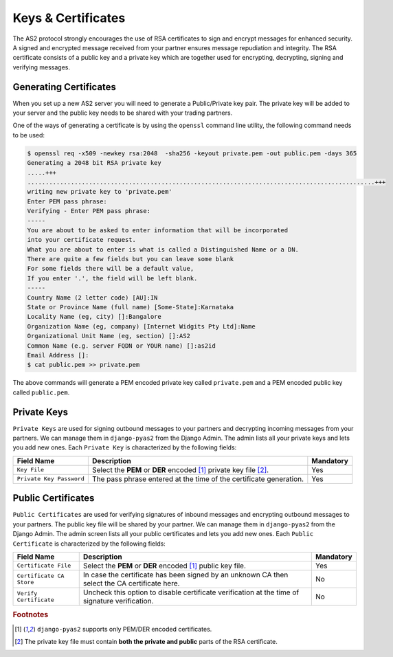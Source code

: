 Keys & Certificates
===================
The AS2 protocol strongly encourages the use of RSA certificates to sign and encrypt messages for enhanced security.
A signed and encrypted message received from your partner ensures message repudiation and integrity. The RSA
certificate consists of a public key and a private key which are together used for encrypting, decrypting, signing
and verifying messages.


Generating Certificates
-----------------------
When you set up a new AS2 server you will need to generate a Public/Private key pair. The private key will be
added to your server and the public key needs to be shared with your trading partners.

One of the ways of generating a certificate is by using the ``openssl`` command line utility, the following command
needs to be used:

.. code-block:: console

    $ openssl req -x509 -newkey rsa:2048  -sha256 -keyout private.pem -out public.pem -days 365
    Generating a 2048 bit RSA private key
    .....+++
    ................................................................................................+++
    writing new private key to 'private.pem'
    Enter PEM pass phrase:
    Verifying - Enter PEM pass phrase:
    -----
    You are about to be asked to enter information that will be incorporated
    into your certificate request.
    What you are about to enter is what is called a Distinguished Name or a DN.
    There are quite a few fields but you can leave some blank
    For some fields there will be a default value,
    If you enter '.', the field will be left blank.
    -----
    Country Name (2 letter code) [AU]:IN
    State or Province Name (full name) [Some-State]:Karnataka
    Locality Name (eg, city) []:Bangalore
    Organization Name (eg, company) [Internet Widgits Pty Ltd]:Name
    Organizational Unit Name (eg, section) []:AS2
    Common Name (e.g. server FQDN or YOUR name) []:as2id
    Email Address []:
    $ cat public.pem >> private.pem

The above commands will generate a PEM encoded private key called ``private.pem`` and a PEM encoded public key called ``public.pem``.

Private Keys
------------
``Private Keys`` are used for signing outbound messages to your partners and decrypting incoming messages
from your partners. We can manage them in ``django-pyas2`` from the Django Admin. The
admin lists all your private keys and lets you add new ones. Each ``Private Key`` is
characterized by the following fields:

==========================  ==========================================  =========
Field Name                  Description                                 Mandatory
==========================  ==========================================  =========
``Key File``                Select the **PEM** or **DER** encoded       Yes
                            [#f1]_ private key file [#f2]_.
``Private Key Password``    The pass phrase entered at the time of the  Yes
                            certificate generation.
==========================  ==========================================  =========

Public Certificates
-------------------
``Public Certificates`` are used for verifying signatures of inbound messages and encrypting outbound messages to your partners. The public key file will be shared by your partner. We can manage them in ``django-pyas2`` from the Django Admin. The admin screen lists all your public certificates and lets you add new ones. Each ``Public Certificate`` is characterized by the following fields:

==========================  ==========================================  =========
Field Name                                          Description                                 Mandatory
==========================  ==========================================  =========
``Certificate File``        Select the **PEM** or **DER** encoded       Yes
                            [#f1]_ public key file.
``Certificate CA Store``    In case the certificate has been signed by  No
                            an unknown CA then select the CA
                            certificate here.
``Verify Certificate``      Uncheck this option to disable certificate  No
                            verification at the time of signature
                            verification.
==========================  ==========================================  =========

.. rubric:: Footnotes

.. [#f1] ``django-pyas2`` supports only PEM/DER encoded certificates.
.. [#f2] The private key file must contain **both the private and public** parts of the RSA certificate.
